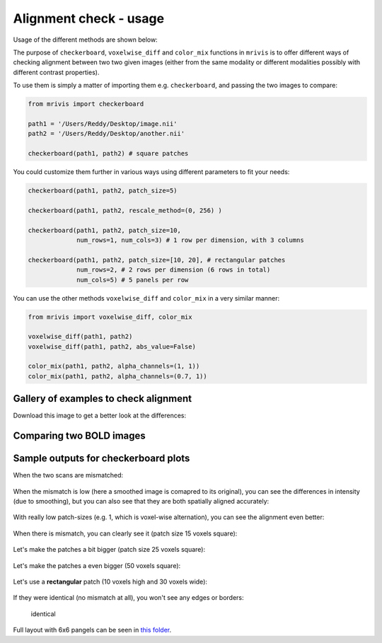-----------------------
Alignment check - usage
-----------------------

Usage of the different methods are shown below:


The purpose of ``checkerboard``, ``voxelwise_diff`` and ``color_mix`` functions in ``mrivis`` is to offer different ways of checking alignment between two two given images (either from the same modality or different modalities possibly with different contrast properties).

To use them is simply a matter of importing them e.g. ``checkerboard``, and passing the two images to compare:

.. code-block:: python

    from mrivis import checkerboard

    path1 = '/Users/Reddy/Desktop/image.nii'
    path2 = '/Users/Reddy/Desktop/another.nii'

    checkerboard(path1, path2) # square patches


You could customize them further in various ways using different parameters to fit your needs:

.. code-block:: python

    checkerboard(path1, path2, patch_size=5)

    checkerboard(path1, path2, rescale_method=(0, 256) )

    checkerboard(path1, path2, patch_size=10,
                 num_rows=1, num_cols=3) # 1 row per dimension, with 3 columns

    checkerboard(path1, path2, patch_size=[10, 20], # rectangular patches
                 num_rows=2, # 2 rows per dimension (6 rows in total)
                 num_cols=5) # 5 panels per row


You can use the other methods ``voxelwise_diff`` and ``color_mix`` in a very similar manner:

.. code-block:: python

    from mrivis import voxelwise_diff, color_mix

    voxelwise_diff(path1, path2)
    voxelwise_diff(path1, path2, abs_value=False)

    color_mix(path1, path2, alpha_channels=(1, 1))
    color_mix(path1, path2, alpha_channels=(0.7, 1))



Gallery of examples to check alignment
---------------------------------------

Download this image to get a better look at the differences:

.. figure:: flyer_option_matrix.png


Comparing two BOLD images
-------------------------

.. figure:: flyer_haxby_mean_BOLD_subj_1_2.png
   :alt: flyer\_haxby\_mean\_BOLD\_subj\_1\_2


Sample outputs for checkerboard plots
-------------------------------------

When the two scans are mismatched:

.. figure:: zoomed_in/vis_all3.png
   :alt: vis\_all3

When the mismatch is low (here a smoothed image is comapred to its
original), you can see the differences in intensity (due to smoothing),
but you can also see that they are both spatially aligned accurately:

.. figure:: flyer2_low_mismatch.png
   :alt: flyer2\_low\_mismatch

With really low patch-sizes (e.g. 1, which is voxel-wise alternation),
you can see the alignment even better:

.. figure:: zoomed_in/vis_voxelwise_axial.png
   :alt: vis\_voxelwise\_axial


When there is mismatch, you can clearly see it (patch size 15 voxels
square):

.. figure:: zoomed_in/vis_all3_mismatch_ps15.png
   :alt: vis\_all3\_mismatch\_ps15


Let's make the patches a bit bigger (patch size 25 voxels square):

.. figure:: zoomed_in/vis_all3_mismatch_ps25_axial.png

Let's make the patches a even bigger (50 voxels square):

.. figure:: zoomed_in/vis_all3_mismatch_ps50.png
   :alt: vis\_all3\_mismatch\_ps50


Let's use a **rectangular** patch (10 voxels high and 30 voxels wide):

.. figure:: zoomed_in/vis_all3_mismatch__rect_ps10_30_sagittal.png
.. figure:: zoomed_in/vis_all3_mismatch__rect_ps10_30_axial.png

If they were identical (no mismatch at all), you won't see any edges or
borders:

.. figure:: zoomed_in/vis_all3_identical.png
   :alt: identical

   identical

Full layout with 6x6 pangels can be seen in `this
folder <https://github.com/raamana/mrivis/tree/master/docs/comprehensive>`__.
